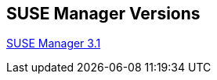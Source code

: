
ifdef::env-github,env-browser[:outfilesuffix: .adoc]
endif::[]
:layout: default
:page-permalink: manager-index.html
:showtitle:
:page-title: SUSE Manager Live Documentation
:page-description: SUSE Manager Documentation


== SUSE Manager Versions
ifdef::env-github[:outfilesuffix: .adoc]
link:manager31-index.html[SUSE Manager 3.1]
endif::[]




